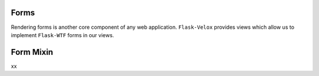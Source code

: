 Forms
=====

Rendering forms is another core component of any web application.
``Flask-Velox`` provides views which allow us to implement ``Flask-WTF`` forms
in our views.

.. seealso::

    * :py:class:`flask_velox.mixins.forms.FormMixin`
    * :py:class:`flask_velox.mixins.forms.MultiFormMixin`

Form Mixin
==========

xx
